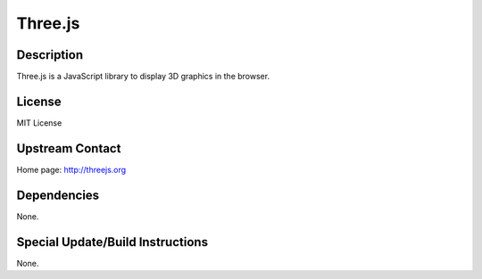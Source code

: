 Three.js
========

Description
-----------

Three.js is a JavaScript library to display 3D graphics in the browser.

License
-------

MIT License

.. _upstream_contact:

Upstream Contact
----------------

Home page: http://threejs.org

Dependencies
------------

None.

.. _special_updatebuild_instructions:

Special Update/Build Instructions
---------------------------------

None.
